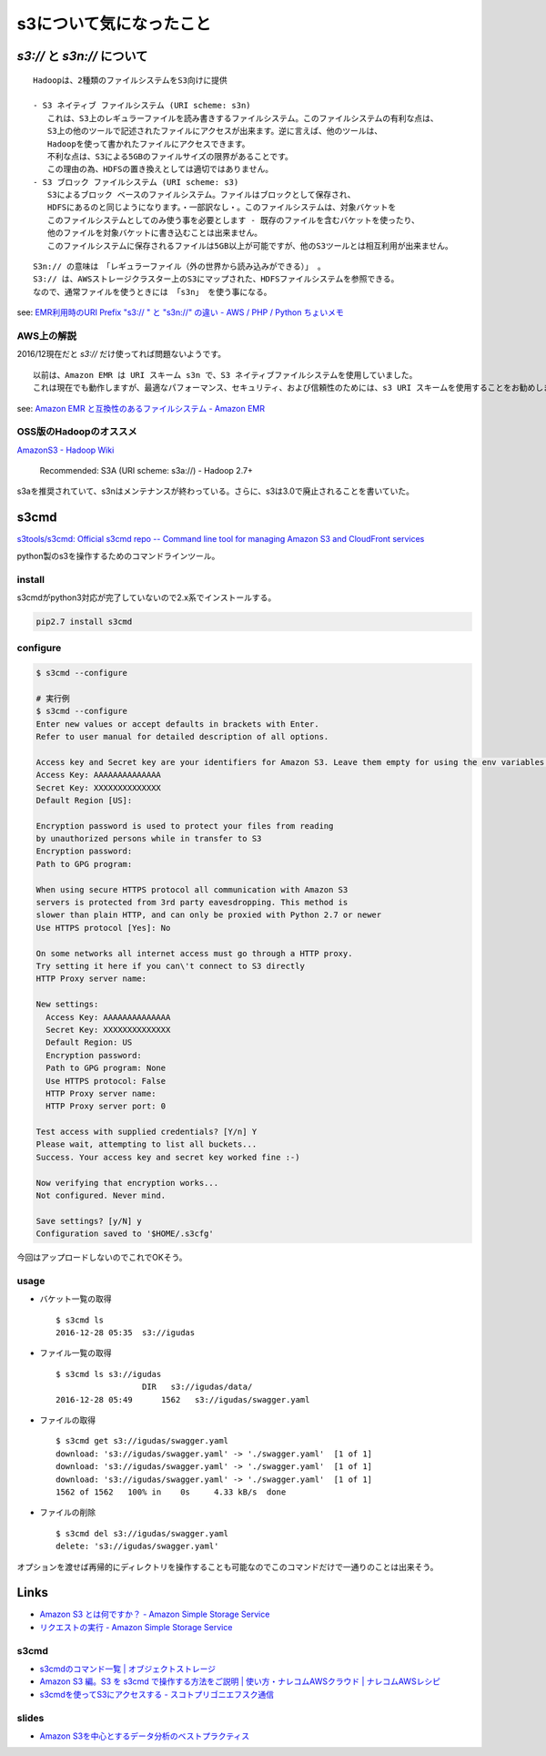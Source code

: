 ==============================
s3について気になったこと
==============================

------------------------------
`s3://` と `s3n://` について
------------------------------

::

    Hadoopは、2種類のファイルシステムをS3向けに提供

    - S3 ネイティブ ファイルシステム (URI scheme: s3n)
       これは、S3上のレギュラーファイルを読み書きするファイルシステム。このファイルシステムの有利な点は、
       S3上の他のツールで記述されたファイルにアクセスが出来ます。逆に言えば、他のツールは、
       Hadoopを使って書かれたファイルにアクセスできます。
       不利な点は、S3による5GBのファイルサイズの限界があることです。
       この理由の為、HDFSの置き換えとしては適切ではありません。
    - S3 ブロック ファイルシステム (URI scheme: s3)
       S3によるブロック ベースのファイルシステム。ファイルはブロックとして保存され、
       HDFSにあるのと同じようになります。・一部訳なし・。このファイルシステムは、対象バケットを
       このファイルシステムとしてのみ使う事を必要とします - 既存のファイルを含むバケットを使ったり、
       他のファイルを対象バケットに書き込むことは出来ません。
       このファイルシステムに保存されるファイルは5GB以上が可能ですが、他のS3ツールとは相互利用が出来ません。

::

    S3n:// の意味は　「レギュラーファイル（外の世界から読み込みができる）」 。
    S3:// は、AWSストレージクラスター上のS3にマップされた、HDFSファイルシステムを参照できる。
    なので、通常ファイルを使うときには 「s3n」 を使う事になる。

see: `EMR利用時のURI Prefix "s3:// " と "s3n://" の違い - AWS / PHP / Python ちょいメモ <http://hideharaaws.hatenablog.com/entry/2013/08/29/160535>`_


AWS上の解説
--------------

2016/12現在だと `s3://` だけ使ってれば問題ないようです。 ::

    以前は、Amazon EMR は URI スキーム s3n で、S3 ネイティブファイルシステムを使用していました。
    これは現在でも動作しますが、最適なパフォーマンス、セキュリティ、および信頼性のためには、s3 URI スキームを使用することをお勧めします。

see: `Amazon EMR と互換性のあるファイルシステム - Amazon EMR <http://docs.aws.amazon.com/ja_jp/ElasticMapReduce/latest/DeveloperGuide/emr-plan-file-systems.html>`_

OSS版のHadoopのオススメ
-----------------------------

`AmazonS3 - Hadoop Wiki <https://wiki.apache.org/hadoop/AmazonS3>`_

    Recommended: S3A (URI scheme: s3a://) - Hadoop 2.7+

s3aを推奨されていて、s3nはメンテナンスが終わっている。さらに、s3は3.0で廃止されることを書いていた。

-----
s3cmd
-----

`s3tools/s3cmd: Official s3cmd repo -- Command line tool for managing Amazon S3 and CloudFront services <https://github.com/s3tools/s3cmd>`_

python製のs3を操作するためのコマンドラインツール。

install
-------

s3cmdがpython3対応が完了していないので2.x系でインストールする。

.. code-block:: bash

  pip2.7 install s3cmd

configure
---------

.. code-block:: bash

    $ s3cmd --configure

    # 実行例
    $ s3cmd --configure
    Enter new values or accept defaults in brackets with Enter.
    Refer to user manual for detailed description of all options.

    Access key and Secret key are your identifiers for Amazon S3. Leave them empty for using the env variables.
    Access Key: AAAAAAAAAAAAAA
    Secret Key: XXXXXXXXXXXXXX
    Default Region [US]:

    Encryption password is used to protect your files from reading
    by unauthorized persons while in transfer to S3
    Encryption password:
    Path to GPG program:

    When using secure HTTPS protocol all communication with Amazon S3
    servers is protected from 3rd party eavesdropping. This method is
    slower than plain HTTP, and can only be proxied with Python 2.7 or newer
    Use HTTPS protocol [Yes]: No

    On some networks all internet access must go through a HTTP proxy.
    Try setting it here if you can\'t connect to S3 directly
    HTTP Proxy server name:

    New settings:
      Access Key: AAAAAAAAAAAAAA
      Secret Key: XXXXXXXXXXXXXX
      Default Region: US
      Encryption password:
      Path to GPG program: None
      Use HTTPS protocol: False
      HTTP Proxy server name:
      HTTP Proxy server port: 0

    Test access with supplied credentials? [Y/n] Y
    Please wait, attempting to list all buckets...
    Success. Your access key and secret key worked fine :-)

    Now verifying that encryption works...
    Not configured. Never mind.

    Save settings? [y/N] y
    Configuration saved to '$HOME/.s3cfg'


今回はアップロードしないのでこれでOKそう。

usage
-----

-   バケット一覧の取得
    ::

        $ s3cmd ls
        2016-12-28 05:35  s3://igudas

- ファイル一覧の取得 ::

      $ s3cmd ls s3://igudas
                        DIR   s3://igudas/data/
      2016-12-28 05:49      1562   s3://igudas/swagger.yaml

- ファイルの取得 ::

      $ s3cmd get s3://igudas/swagger.yaml
      download: 's3://igudas/swagger.yaml' -> './swagger.yaml'  [1 of 1]
      download: 's3://igudas/swagger.yaml' -> './swagger.yaml'  [1 of 1]
      download: 's3://igudas/swagger.yaml' -> './swagger.yaml'  [1 of 1]
      1562 of 1562   100% in    0s     4.33 kB/s  done

- ファイルの削除 ::

      $ s3cmd del s3://igudas/swagger.yaml
      delete: 's3://igudas/swagger.yaml'

オプションを渡せば再帰的にディレクトリを操作することも可能なのでこのコマンドだけで一通りのことは出来そう。

-----
Links
-----

- `Amazon S3 とは何ですか？ - Amazon Simple Storage Service <http://docs.aws.amazon.com/ja_jp/AmazonS3/latest/dev/Welcome.html>`_
- `リクエストの実行 - Amazon Simple Storage Service <http://docs.aws.amazon.com/ja_jp/AmazonS3/latest/dev/MakingRequests.html>`_

s3cmd
-----

- `s3cmdのコマンド一覧 | オブジェクトストレージ <https://www.faq.idcf.jp/app/answers/detail/a_id/360/~/s3cmd%E3%81%AE%E3%82%B3%E3%83%9E%E3%83%B3%E3%83%89%E4%B8%80%E8%A6%A7>`_
- `Amazon S3 編。S3 を s3cmd で操作する方法をご説明 | 使い方・ナレコムAWSクラウド | ナレコムAWSレシピ <http://recipe.kc-cloud.jp/archives/1059>`_
- `s3cmdを使ってS3にアクセスする - スコトプリゴニエフスク通信 <http://perezvon.hatenablog.com/entry/20101216/1292518865>`_

slides
------

- `Amazon S3を中心とするデータ分析のベストプラクティス <http://www.slideshare.net/AmazonWebServicesJapan/amazon-s3-66753750>`_
